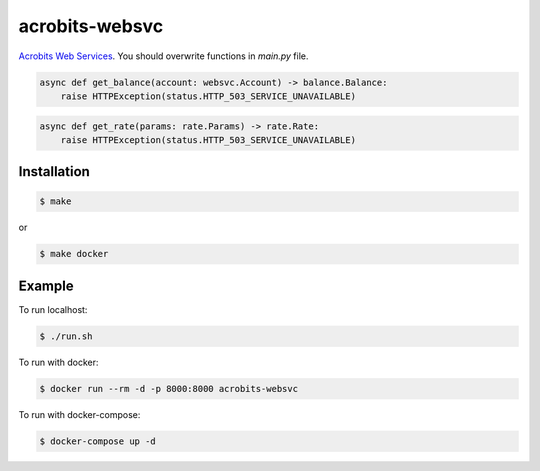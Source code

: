 acrobits-websvc
===============

`Acrobits Web Services <https://doc.acrobits.net/api/client/index.html>`_.
You should overwrite functions in `main.py` file.

.. code:: python

    async def get_balance(account: websvc.Account) -> balance.Balance:
        raise HTTPException(status.HTTP_503_SERVICE_UNAVAILABLE)

.. code:: python

    async def get_rate(params: rate.Params) -> rate.Rate:
        raise HTTPException(status.HTTP_503_SERVICE_UNAVAILABLE)

Installation
------------

.. code:: sh

    $ make

or

.. code:: sh

    $ make docker

Example
-------

To run localhost:

.. code:: sh

    $ ./run.sh

To run with docker:

.. code:: sh

    $ docker run --rm -d -p 8000:8000 acrobits-websvc

To run with docker-compose:

.. code:: sh

    $ docker-compose up -d

